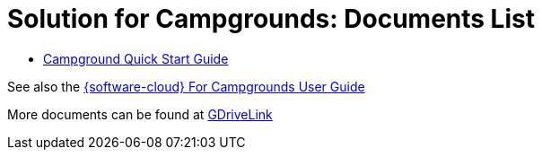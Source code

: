 = Solution for Campgrounds: Documents List

* xref:SLN-Campgrounds:CAMPGROUND-Quick-Start.adoc[Campground Quick Start Guide]

See also the xref:IZCloud:DocList.adoc[{software-cloud} For Campgrounds User Guide]

More documents can be found at https://drive.google.com/drive/folders/1yrYtOA3u9Lm8VJzTXjJJLV-D2IV6hFMX?usp=share_link[GDriveLink, window=_blank]

